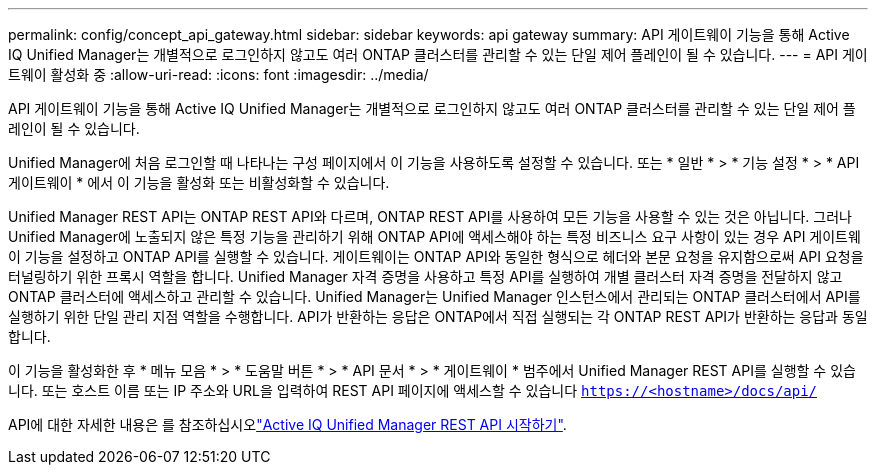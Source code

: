 ---
permalink: config/concept_api_gateway.html 
sidebar: sidebar 
keywords: api gateway 
summary: API 게이트웨이 기능을 통해 Active IQ Unified Manager는 개별적으로 로그인하지 않고도 여러 ONTAP 클러스터를 관리할 수 있는 단일 제어 플레인이 될 수 있습니다. 
---
= API 게이트웨이 활성화 중
:allow-uri-read: 
:icons: font
:imagesdir: ../media/


[role="lead"]
API 게이트웨이 기능을 통해 Active IQ Unified Manager는 개별적으로 로그인하지 않고도 여러 ONTAP 클러스터를 관리할 수 있는 단일 제어 플레인이 될 수 있습니다.

Unified Manager에 처음 로그인할 때 나타나는 구성 페이지에서 이 기능을 사용하도록 설정할 수 있습니다. 또는 * 일반 * > * 기능 설정 * > * API 게이트웨이 * 에서 이 기능을 활성화 또는 비활성화할 수 있습니다.

Unified Manager REST API는 ONTAP REST API와 다르며, ONTAP REST API를 사용하여 모든 기능을 사용할 수 있는 것은 아닙니다. 그러나 Unified Manager에 노출되지 않은 특정 기능을 관리하기 위해 ONTAP API에 액세스해야 하는 특정 비즈니스 요구 사항이 있는 경우 API 게이트웨이 기능을 설정하고 ONTAP API를 실행할 수 있습니다. 게이트웨이는 ONTAP API와 동일한 형식으로 헤더와 본문 요청을 유지함으로써 API 요청을 터널링하기 위한 프록시 역할을 합니다. Unified Manager 자격 증명을 사용하고 특정 API를 실행하여 개별 클러스터 자격 증명을 전달하지 않고 ONTAP 클러스터에 액세스하고 관리할 수 있습니다. Unified Manager는 Unified Manager 인스턴스에서 관리되는 ONTAP 클러스터에서 API를 실행하기 위한 단일 관리 지점 역할을 수행합니다. API가 반환하는 응답은 ONTAP에서 직접 실행되는 각 ONTAP REST API가 반환하는 응답과 동일합니다.

이 기능을 활성화한 후 * 메뉴 모음 * > * 도움말 버튼 * > * API 문서 * > * 게이트웨이 * 범주에서 Unified Manager REST API를 실행할 수 있습니다. 또는 호스트 이름 또는 IP 주소와 URL을 입력하여 REST API 페이지에 액세스할 수 있습니다 `https://<hostname>/docs/api/`

API에 대한 자세한 내용은 를 참조하십시오link:../api-automation/concept_get_started_with_um_apis.html["Active IQ Unified Manager REST API 시작하기"].
